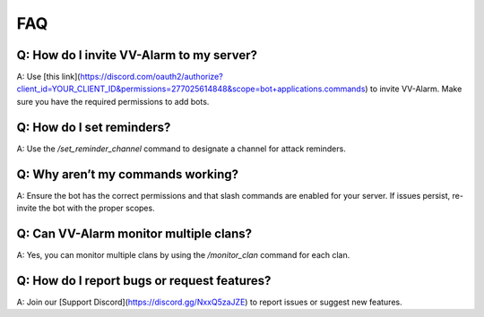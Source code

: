 FAQ
===

Q: How do I invite VV-Alarm to my server?
-----------------------------------------
A: Use [this link](https://discord.com/oauth2/authorize?client_id=YOUR_CLIENT_ID&permissions=277025614848&scope=bot+applications.commands) to invite VV-Alarm. Make sure you have the required permissions to add bots.

Q: How do I set reminders?
--------------------------
A: Use the `/set_reminder_channel` command to designate a channel for attack reminders.

Q: Why aren’t my commands working?
----------------------------------
A: Ensure the bot has the correct permissions and that slash commands are enabled for your server. If issues persist, re-invite the bot with the proper scopes.

Q: Can VV-Alarm monitor multiple clans?
---------------------------------------
A: Yes, you can monitor multiple clans by using the `/monitor_clan` command for each clan.

Q: How do I report bugs or request features?
-------------------------------------------
A: Join our [Support Discord](https://discord.gg/NxxQ5zaJZE) to report issues or suggest new features.

